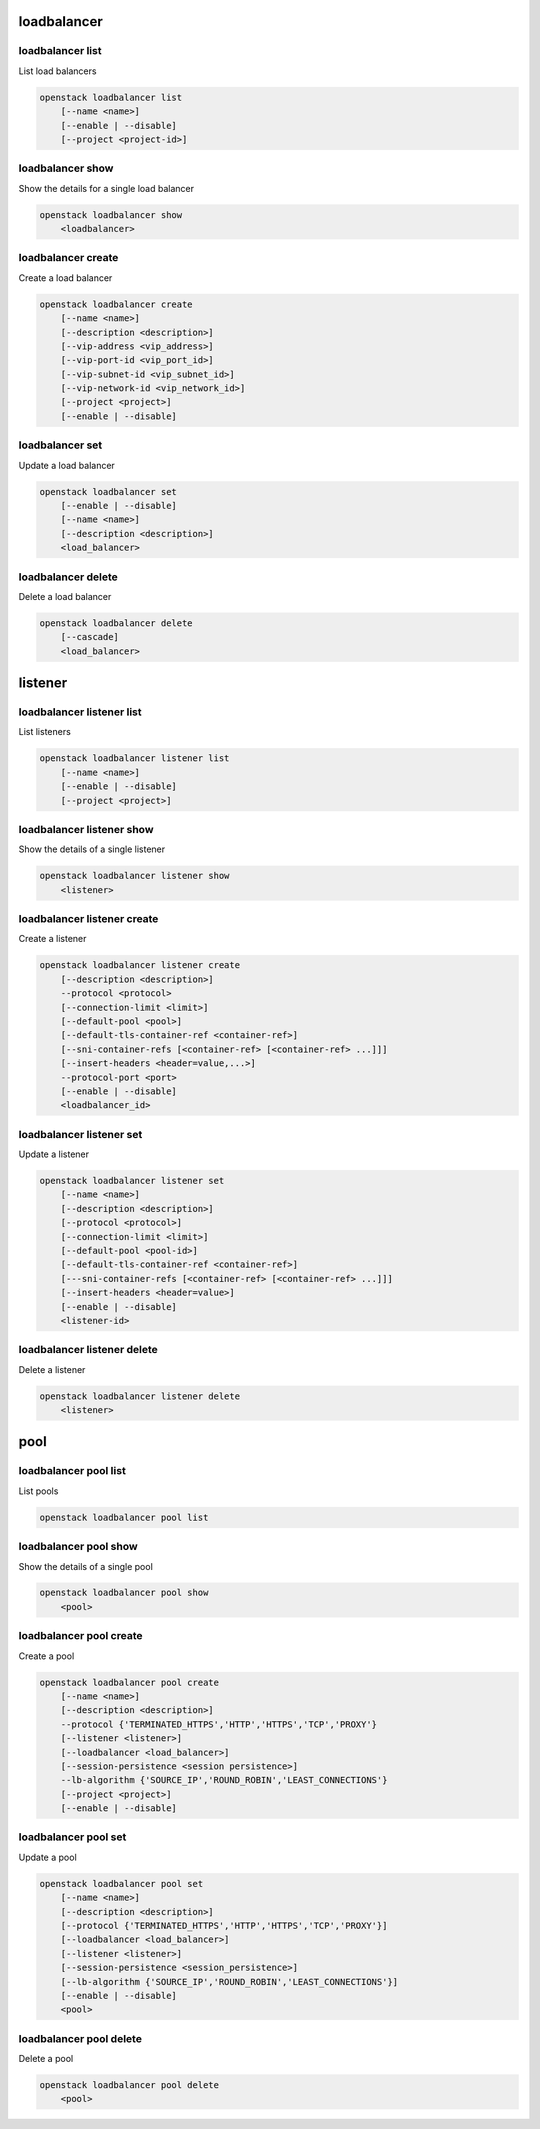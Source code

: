 ============
loadbalancer
============

loadbalancer list
-----------------

List load balancers

.. program:: loadbalancer list
.. code:: bash

    openstack loadbalancer list
        [--name <name>]
        [--enable | --disable]
        [--project <project-id>]

.. option:: --name <name>

    List load balancers according to their name.

.. option:: --enable

    List enabled load balancers.

.. option:: --disable

    List disabled load balancers.

.. option:: --project <project-id>

    List load balancers according to their project (name or ID).

loadbalancer show
-----------------

Show the details for a single load balancer

.. program:: loadbalancer show
.. code:: bash

    openstack loadbalancer show
        <loadbalancer>

.. _loadbalancer_show-loadbalancer:
.. describe:: <load_balancer>

    Name or UUID of the load balancer.

loadbalancer create
-------------------

Create a load balancer

.. program:: loadbalancer create
.. code:: bash

    openstack loadbalancer create
        [--name <name>]
        [--description <description>]
        [--vip-address <vip_address>]
        [--vip-port-id <vip_port_id>]
        [--vip-subnet-id <vip_subnet_id>]
        [--vip-network-id <vip_network_id>]
        [--project <project>]
        [--enable | --disable]

.. option:: --name <name>

    New load balancer name.

.. option:: --description <description>

    Set load balancer description.

.. option:: --vip-address <vip_address>

    Set the VIP IP Address.

.. option:: --vip-port-id <vip_port_id>

    Set Port for the load balancer (name or ID).

.. option:: --vip-subnet-id <vip_subnet_id>

    Set subnet for the load balancer (name or ID).

.. option:: --vip-network-id <vip_network_id>

    Set network for the load balancer (name or ID).

.. option:: --project <project>

    Project for the load balancer (name or ID).

.. option:: --enable

    Enable load balancer (default).

.. option:: --disable

    Disable load balancer.

loadbalancer set
----------------

Update a load balancer

.. program:: loadbalancer set
.. code:: bash

    openstack loadbalancer set
        [--enable | --disable]
        [--name <name>]
        [--description <description>]
        <load_balancer>

.. _loadbalancer_set-loadbalancer:
.. describe:: <load_balancer>

    Name or UUID of the load balancer to update.

.. option:: --enable

    Enable load balancer.

.. option:: --disable

    Disable load balancer.

.. option:: --name <name>

    Set load balancer name.

.. option:: --description <description>

    Set load balancer description.

loadbalancer delete
-------------------

Delete a load balancer

.. program:: loadbalancer delete
.. code:: bash

    openstack loadbalancer delete
        [--cascade]
        <load_balancer>

.. _loadbalancer_delete-loadbalancer:
.. describe:: <loadbalancer>

    Load balancers to delete (name or ID).

.. option:: --cascade

    Cascade the delete to all child elements of the load balancer.


========
listener
========

loadbalancer listener list
--------------------------

List listeners

.. program:: loadbalancer listener list
.. code:: bash

    openstack loadbalancer listener list
        [--name <name>]
        [--enable | --disable]
        [--project <project>]

.. option:: --name <name>

    List listeners by listener name.

.. option:: --enable

    List enabled listeners.

.. option:: --disable

    List disabled listeners.

.. option:: --project <project>

    List listeners by project ID.

loadbalancer listener show
--------------------------

Show the details of a single listener

.. program:: loadbalancer listener show
.. code:: bash

    openstack loadbalancer listener show
        <listener>

.. _loadbalancer_listener_show-listener:
.. describe:: <listener>

    Name or UUID of the listener

loadbalancer listener create
----------------------------

Create a listener

.. program:: loadbalancer listener create
.. code:: bash

    openstack loadbalancer listener create
        [--description <description>]
        --protocol <protocol>
        [--connection-limit <limit>]
        [--default-pool <pool>]
        [--default-tls-container-ref <container-ref>]
        [--sni-container-refs [<container-ref> [<container-ref> ...]]]
        [--insert-headers <header=value,...>]
        --protocol-port <port>
        [--enable | --disable]
        <loadbalancer_id>

.. option:: --name <name>

    Set listener name.

.. option:: --description <description>

    Set the description of this listener.

.. option:: --protocol <protocol>

    The protocol for the listener

.. option:: --connection-limit <limit>

    The maximum number of connections permitted for this listener.

.. option:: --default-pool <pool>

    The name or ID of the pool used by the listener if no L7 policies match.

.. option:: --default-tls-container-ref <container-ref>

    The URI to the key manager service secrets container containing the certificate and key for TERMINATED_TLS listeners.

.. option:: --sni-container-refs [<container-ref> [<container-ref> ...]]

    A list of URIs to the key manager service secrets containers containing the certificates and keys for TERMINATED_TLS the listener using Server Name Indication.

.. option:: --insert-headers <header=value,...>

    A dictionary of optional headers to insert into the request before it is sent to the backend member.

.. option:: --protocol-port <port>

    Set the protocol port number for the listener.

.. option:: --enable

    Enable listener (default).

.. option:: --disable

    Disable listener.

loadbalancer listener set
-------------------------

Update a listener

.. program:: loadbalancer listener set
.. code:: bash

    openstack loadbalancer listener set
        [--name <name>]
        [--description <description>]
        [--protocol <protocol>]
        [--connection-limit <limit>]
        [--default-pool <pool-id>]
        [--default-tls-container-ref <container-ref>]
        [---sni-container-refs [<container-ref> [<container-ref> ...]]]
        [--insert-headers <header=value>]
        [--enable | --disable]
        <listener-id>

.. _loadbalancer_listener_set-listener:
.. describe:: <listener-id>

    Listener to modify (name or ID).

.. option:: --name <name>

    Set listener name.

.. option:: --description <description>

    Set the description of this listener.

.. option:: --connection-limit <limit>

    The maximum number of connections permitted for this listener.
    Default value is -1 which represents infinite connections.

.. option:: --default-pool <pool-id>

    The ID of the pool used by the listener if no L7 policies match.

.. option:: --default-tls-container-ref <container-ref>

    The URI to the key manager service secrets container containing the certificate and key for TERMINATED_TLS listeners.

.. option:: ---sni-container-refs [<container-ref> [<container-ref> ...]]

    A list of URIs to the key manager service secrets containers containing the certificates and keys for TERMINATED_TLS the listener using Server Name Indication.

.. option:: --insert-headers <header=value>

    A dictionary of optional headers to insert into the request before it is sent to the backend member.

.. option:: --enable

    Enable listener.

.. option:: --disable

    Disable listener.

loadbalancer listener delete
----------------------------

Delete a listener

.. program:: loadbalancer listener delete
.. code:: bash

    openstack loadbalancer listener delete
        <listener>

.. _loadbalancer_listener_delete-listener:
.. describe:: <listener>

    Listener to delete (name or ID).

====
pool
====

loadbalancer pool list
----------------------

List pools

.. program:: loadbalancer pool list
.. code:: bash

    openstack loadbalancer pool list

loadbalancer pool show
----------------------

Show the details of a single pool

.. program:: loadbalancer pool show
.. code:: bash

    openstack loadbalancer pool show
        <pool>

.. _loadbalancer_pool_list-pool:
.. describe:: <pool>

    Name or UUID of the pool.

loadbalancer pool create
------------------------

Create a pool

.. program:: loadbalancer pool show
.. code:: bash

    openstack loadbalancer pool create
        [--name <name>]
        [--description <description>]
        --protocol {'TERMINATED_HTTPS','HTTP','HTTPS','TCP','PROXY'}
        [--listener <listener>]
        [--loadbalancer <load_balancer>]
        [--session-persistence <session persistence>]
        --lb-algorithm {'SOURCE_IP','ROUND_ROBIN','LEAST_CONNECTIONS'}
        [--project <project>]
        [--enable | --disable]

.. option:: --name <name>

    Set pool name.

.. option:: --description <description>

    Set pool description.

.. option:: --protocol {'TERMINATED_HTTPS','HTTP','HTTPS','TCP','PROXY'}

    Set the pool protocol.

.. option:: --listener <listener>

    Listener to add the pool to (name or ID).

.. option:: --loadbalancer <load_balancer>

    Load balancer to add the pool to (name or ID).

.. option:: --session-persistence <session persistence>

    Set the session persistence for the listener (key=value).

.. option:: --lb-algorithm {'SOURCE_IP','ROUND_ROBIN','LEAST_CONNECTIONS'}

    Load balancing algorithm to use.

.. option:: --project <project>

    Set the project owning this pool (name or ID).

.. option:: --enable

    Enable pool (default).

.. option:: --disable

    Disable pool.

loadbalancer pool set
---------------------

Update a pool

.. program:: loadbalancer pool set
.. code:: bash

    openstack loadbalancer pool set
        [--name <name>]
        [--description <description>]
        [--protocol {'TERMINATED_HTTPS','HTTP','HTTPS','TCP','PROXY'}]
        [--loadbalancer <load_balancer>]
        [--listener <listener>]
        [--session-persistence <session_persistence>]
        [--lb-algorithm {'SOURCE_IP','ROUND_ROBIN','LEAST_CONNECTIONS'}]
        [--enable | --disable]
        <pool>

.. option:: --name <name>

    Set the name of the pool.

.. option:: --description <description>

    Set the description of the pool.

.. option:: --protocol {'TERMINATED_HTTPS','HTTP','HTTPS','TCP','PROXY'}

    Set protocol for the pool.

.. option:: --loadbalancer <load_balancer>

    Load balncer to add the pool to (name or ID).

.. option:: --listener <listener>

    Listener to add the pool to (name or ID).

.. option:: --session-persistence <session_persistence>

    Set the session persistence for the listener (key=value).

.. option:: --lb-algorithm {'SOURCE_IP','ROUND_ROBIN','LEAST_CONNECTIONS'}

    Set the load balancing algorithm to use.

.. option:: --enable

    Enable pool.

.. option:: --disable

    Disable pool.

.. _loadbalancer_pool_set-pool:
.. describe:: <pool>

    Pool to update (name or ID).

loadbalancer pool delete
------------------------

Delete a pool

.. program:: loadbalancer pool delete
.. code:: bash

    openstack loadbalancer pool delete
        <pool>

.. _loadbalancer_pool_delete-pool:
.. describe:: <pool>

    Pool to delete (name or ID).
